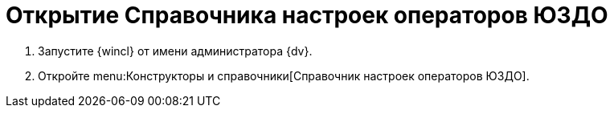 = Открытие Справочника настроек операторов ЮЗДО

. Запустите {wincl} от имени администратора {dv}.
. Откройте menu:Конструкторы и справочники[Справочник настроек операторов ЮЗДО].
